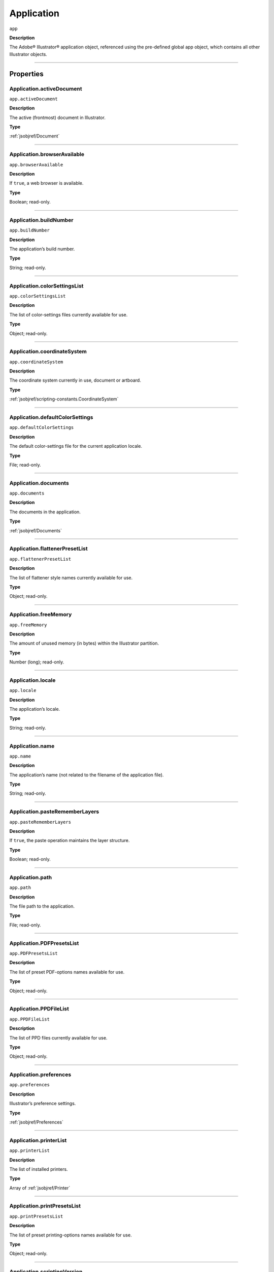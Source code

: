 .. _jsobjref/Application:

Application
###########

``app``

**Description**

The Adobe® Illustrator® application object, referenced using the pre-defined
global app object, which contains all other Illustrator objects.

----

==========
Properties
==========

.. _jsobjref/Application.activeDocument:

Application.activeDocument
********************************************************************************

``app.activeDocument``

**Description**

The active (frontmost) document in Illustrator.

**Type**

:ref:`jsobjref/Document`

----

.. _jsobjref/Application.browserAvailable:

Application.browserAvailable
********************************************************************************

``app.browserAvailable``

**Description**

If ``true``, a web browser is available.

**Type**

Boolean; read-only.

----

.. _jsobjref/Application.buildNumber:

Application.buildNumber
********************************************************************************

``app.buildNumber``

**Description**

The application’s build number.

**Type**

String; read-only.

----

.. _jsobjref/Application.colorSettingsList:

Application.colorSettingsList
********************************************************************************

``app.colorSettingsList``

**Description**

The list of color-settings files currently
available for use.

**Type**

Object; read-only.

----

.. _jsobjref/Application.coordinateSystem:

Application.coordinateSystem
********************************************************************************

``app.coordinateSystem``

**Description**

The coordinate system currently in use, document or artboard.

**Type**

:ref:`jsobjref/scripting-constants.CoordinateSystem`

----

.. _jsobjref/Application.defaultColorSettings:

Application.defaultColorSettings
********************************************************************************

``app.defaultColorSettings``

**Description**

The default color-settings file for the
current application locale.

**Type**

File; read-only.

----

.. _jsobjref/Application.documents:

Application.documents
********************************************************************************

``app.documents``

**Description**

The documents in the application.

**Type**

:ref:`jsobjref/Documents`

----

.. _jsobjref/Application.flattenerPresetList:

Application.flattenerPresetList
********************************************************************************

``app.flattenerPresetList``

**Description**

The list of flattener style names
currently available for use.

**Type**

Object; read-only.

----

.. _jsobjref/Application.freeMemory:

Application.freeMemory
********************************************************************************

``app.freeMemory``

**Description**

The amount of unused memory (in
bytes) within the Illustrator partition.

**Type**

Number (long); read-only.

----

.. _jsobjref/Application.locale:

Application.locale
********************************************************************************

``app.locale``

**Description**

The application’s locale.

**Type**

String; read-only.

----

.. _jsobjref/Application.name:

Application.name
********************************************************************************

``app.name``

**Description**

The application’s name (not related to
the filename of the application file).

**Type**

String; read-only.

----

.. _jsobjref/Application.pasteRememberLayers:

Application.pasteRememberLayers
********************************************************************************

``app.pasteRememberLayers``

**Description**

If ``true``, the paste operation maintains the layer structure.

**Type**

Boolean; read-only.

----

.. _jsobjref/Application.path:

Application.path
********************************************************************************

``app.path``

**Description**

The file path to the application.

**Type**

File; read-only.

----

.. _jsobjref/Application.PDFPresetsList:

Application.PDFPresetsList
********************************************************************************

``app.PDFPresetsList``

**Description**

The list of preset PDF-options names
available for use.

**Type**

Object; read-only.

----

.. _jsobjref/Application.PPDFileList:

Application.PPDFileList
********************************************************************************

``app.PPDFileList``

**Description**

The list of PPD files currently available
for use.

**Type**

Object; read-only.

----

.. _jsobjref/Application.preferences:

Application.preferences
********************************************************************************

``app.preferences``

**Description**

Illustrator’s preference settings.

**Type**

:ref:`jsobjref/Preferences`

----

.. _jsobjref/Application.printerList:

Application.printerList
********************************************************************************

``app.printerList``

**Description**

The list of installed printers.

**Type**

Array of :ref:`jsobjref/Printer`

----

.. _jsobjref/Application.printPresetsList:

Application.printPresetsList
********************************************************************************

``app.printPresetsList``

**Description**

The list of preset printing-options names available for use.

**Type**

Object; read-only.

----

.. _jsobjref/Application.scriptingVersion:

Application.scriptingVersion
********************************************************************************

``app.scriptingVersion``

**Description**

The version of the Scripting plug-in.

**Type**

String; read-only.

----

.. _jsobjref/Application.selection:

Application.selection
********************************************************************************

``app.selection``

**Description**

All currently selected objects in the active (frontmost) document.

**Type**

Array of Objects; read-only.

----

.. _jsobjref/Application.startupPresetsList:

Application.startupPresetsList
********************************************************************************

``app.startupPresetsList``

**Description**

The list of presets available for creating a new document.

**Type**

Object; read-only.

----

.. _jsobjref/Application.textFonts:

Application.textFonts
********************************************************************************

``app.textFonts``

**Description**

The installed fonts.

**Type**

:ref:`jsobjref/TextFonts`

----

.. _jsobjref/Application.tracingPresetList:

Application.tracingPresetList
********************************************************************************

``app.tracingPresetList``

**Description**

The list of preset tracing-options
names available for use.

**Type**

Array of Strings; read-only.

----

.. _jsobjref/Application.typename:

Application.typename
********************************************************************************

``app.typename``

**Description**

The class name of the referenced object.

**Type**

String; read-only.

----

.. _jsobjref/Application.userInteractionLevel:

Application.userInteractionLevel
********************************************************************************

``app.userInteractionLevel``

**Description**

What level of interaction with the user should be allowed when handling
script commands.

**Type**

:ref:`jsobjref/scripting-constants.UserInteractionLevel`

----

.. _jsobjref/Application.version:

Application.version
********************************************************************************

``app.version``

**Description**

The application’s version.

**Type**

String; read-only.

----

.. _jsobjref/Application.visible:

Application.visible
********************************************************************************

``app.visible``

**Description**

If ``true``, the application is visible.

**Type**

Boolean; read-only.

----

=======
Methods
=======

.. _jsobjref/Application.beep:

Application.beep()
********************************************************************************

``app.beep()``

**Description**

Alerts the user.

**Returns**

Nothing.

----

.. _jsobjref/Application.concatenateMatrix:

Application.concatenateMatrix()
********************************************************************************

``app.concatenateMatrix(matrix, secondMatrix)``

**Description**

Joins two matrices together.

**Parameters**

+------------------+--------+---------------+
|    Parameter     |  Type  |  Description  |
+==================+========+===============+
| ``matrix``       | Matrix | First matrix  |
+------------------+--------+---------------+
| ``secondMatrix`` | Matrix | Second matrix |
+------------------+--------+---------------+

**Returns**

Matrix.

----

.. _jsobjref/Application.concatenateRotationMatrix:

Application.concatenateRotationMatrix()
********************************************************************************

``app.concatenateRotationMatrix(matrix, angle)``

**Description**

Joins a rotation translation to a transformation matrix.

**Parameters**

+------------+-----------------+-------------+
| Parameter  |      Type       | Description |
+============+=================+=============+
| ``matrix`` | Matrix          | Matrix      |
+------------+-----------------+-------------+
| ``angle``  | Number (double) | Angle       |
+------------+-----------------+-------------+

**Returns**

Matrix.

----

.. _jsobjref/Application.concatenateScaleMatrix:

Application.concatenateScaleMatrix()
********************************************************************************

``app.concatenateScaleMatrix(matrix[, scaleX][, scaleY])``

**Description**

Concatenates a scale translation to a transformation matrix.

**Parameters**

+--------------+---------------------------+-------------+
|  Parameter   |           Type            | Description |
+==============+===========================+=============+
| ``matrix``   | Matrix                    | Matrix      |
+--------------+---------------------------+-------------+
| ``[scaleX]`` | Number (double), optional | X Scale     |
+--------------+---------------------------+-------------+
| ``[scaleY]`` | Number (dobule), optional | Y Scale     |
+--------------+---------------------------+-------------+

**Returns**

Matrix

----

.. _jsobjref/Application.concatenateTranslationMatrix:

Application.concatenateTranslationMatrix()
********************************************************************************

``app.concatenateTranslationMatrix(matrix[, deltaX][, deltaY])``

**Description**

Joins a translation to a transformation matrix.

**Parameters**

+--------------+---------------------------+-------------+
|  Parameter   |           Type            | Description |
+==============+===========================+=============+
| ``matrix``   | Matrix                    | Matrix      |
+--------------+---------------------------+-------------+
| ``[deltaX]`` | Number (double), optional | X Delta     |
+--------------+---------------------------+-------------+
| ``[deltaY]`` | Number (dobule), optional | Y Delta     |
+--------------+---------------------------+-------------+


**Returns**

Matrix

----

.. _jsobjref/Application.convertSampleColor:

Application.convertSampleColor()
********************************************************************************

``app.convertSampleColor(sourceColorSpace, sourceColor, destColorSpace, colorConvertPurpose[, sourceHasAlpha][, destHasAlpha])``

**Description**

Converts a sample-component color from one color space to another.

**Parameters**

+-------------------------+---------------------------------------------------------+-------------+
|        Parameter        |                          Type                           | Description |
+=========================+=========================================================+=============+
| ``sourceColorSpace``    | :ref:`jsobjref/scripting-constants.ImageColorSpace`     | todo        |
+-------------------------+---------------------------------------------------------+-------------+
| ``sourceColor``         | ColorComponents                                         | todo        |
+-------------------------+---------------------------------------------------------+-------------+
| ``destColorSpace``      | :ref:`jsobjref/scripting-constants.ImageColorSpace`     | todo        |
+-------------------------+---------------------------------------------------------+-------------+
| ``colorConvertPurpose`` | :ref:`jsobjref/scripting-constants.ColorConvertPurpose` | todo        |
+-------------------------+---------------------------------------------------------+-------------+
| ``[sourceHasAlpha]``    | Boolean, optional                                       | todo        |
+-------------------------+---------------------------------------------------------+-------------+
| ``[destHasAlpha]``      | Boolean, optional                                       | todo        |
+-------------------------+---------------------------------------------------------+-------------+


**Returns**

Array of ColorComponents

----

.. _jsobjref/Application.copy:

Application.copy()
********************************************************************************

``app.copy()``

**Description**

Copies current selection to the clipboard.

**Returns**

Nothing.

----

.. _jsobjref/Application.cut:

Application.cut()
********************************************************************************

``app.cut()``

**Description**

Cuts current selection to the clipboard.

**Returns**

Nothing.


----

.. _jsobjref/Application.deleteWorkspace:

Application.deleteWorkspace()
********************************************************************************

``app.deleteWorkspace(workspaceName)``

**Description**

Deletes an existing workspace.

**Parameters**

+-------------------+--------+-----------------------------+
|     Parameter     |  Type  |         Description         |
+===================+========+=============================+
| ``workspaceName`` | String | Name of workspace to delete |
+-------------------+--------+-----------------------------+

**Returns**

Boolean

----

.. _jsobjref/Application.getIdentityMatrix:

Application.getIdentityMatrix()
********************************************************************************

``app.getIdentityMatrix()``

**Description**

Returns an identity matrix.

**Returns**

Matrix

----

.. _jsobjref/Application.getIsFileOpen:

Application.getIsFileOpen()
********************************************************************************

``app.getIsFileOpen(filePath)``

.. note::
   This functionality was added in Illustrator XX.X (CC2017)

**Description**

Returns whether the specified filePath is open

**Parameters**

+--------------+--------+-------------+
|  Parameter   |  Type  | Description |
+==============+========+=============+
| ``filePath`` | String | todo        |
+--------------+--------+-------------+

**Returns**

Boolean

----

.. _jsobjref/Application.getPPDFileInfo:

Application.getPPDFileInfo()
********************************************************************************

``app.getPPDFileInfo(name)``

**Description**

Gets detailed file information for specified PPD file.

**Parameters**

+-----------+--------+-------------+
| Parameter |  Type  | Description |
+===========+========+=============+
| ``name``  | String | todo        |
+-----------+--------+-------------+

**Returns**

:ref:`jsobjref/PPDFileInfo`

----

.. _jsobjref/Application.getPresetFileOfType:

Application.getPresetFileOfType()
********************************************************************************

``app.getPresetFileOfType(presetType)``

**Description**

Returns the full path to the application’s default document profile for the
specified preset type.

**Parameters**

+----------------+--------------------------------------------------------+-------------+
|   Parameter    |                          Type                          | Description |
+================+========================================================+=============+
| ``presetType`` | :ref:`jsobjref/scripting-constants.DocumentPresetType` | todo        |
+----------------+--------------------------------------------------------+-------------+

**Returns**

File

----

.. _jsobjref/Application.getPresetSettings:

Application.getPresetSettings()
********************************************************************************

``app.getPresetSettings(preset)``

**Description**

Retrieves the tracing-option settings from the template with
a given preset name.

**Parameters**

+------------+--------+-------------+
| Parameter  |  Type  | Description |
+============+========+=============+
| ``preset`` | String | todo        |
+------------+--------+-------------+

**Returns**

:ref:`jsobjref/DocumentPreset`

----

.. _jsobjref/Application.getRotationMatrix:

Application.getRotationMatrix()
********************************************************************************

``app.getRotationMatrix([angle])``

**Description**

Returns a transformation matrix containing a single rotation.

.. note::
    Requires a value in degrees. For example, 30 rotates the object 30
    degrees counterclockwise;
    -30 rotates the object 30 degrees clockwise.

**Parameters**

+-------------+---------------------------+-------------+
|  Parameter  |           Type            | Description |
+=============+===========================+=============+
| ``[angle]`` | Number (double), optional | todo        |
+-------------+---------------------------+-------------+

**Returns**

Matrix

----

.. _jsobjref/Application.getScaleMatrix:

Application.getScaleMatrix()
********************************************************************************

``app.getScaleMatrix([scaleX][, scaleY])``

**Description**

Returns a transformation matrix containing a single scale.

.. note::
    Requires a value in percentage.

    For example, `60` scales the object to 60% of its original size;
    `200` doubles the object’s bounds.

**Parameters**

+--------------+---------------------------+-------------+
|  Parameter   |           Type            | Description |
+==============+===========================+=============+
| ``[scaleX]`` | Number (double), optional | todo        |
+--------------+---------------------------+-------------+
| ``[scaleY]`` | Number (double), optional | todo        |
+--------------+---------------------------+-------------+

**Returns**

Matrix

----

.. _jsobjref/Application.getScriptableHelpGroup:

Application.getScriptableHelpGroup()
********************************************************************************

``app.getScriptableHelpGroup()``

**Description**

Gets the scriptable help group object that represents the search widget in
the app bar.

**Returns**

Variant

----

.. _jsobjref/Application.getTranslationMatrix:

Application.getTranslationMatrix()
********************************************************************************

``app.getTranslationMatrix([deltaX][, deltaY])``

**Description**

Returns a transformation matrix containing a single translation.

.. note::
    Requires a value in points.

    For example, `(100, 200)` moves the object 100 pt. to the right and
    200 pt. up;
    a minus before each number moves the object left and down.

**Parameters**

+--------------+---------------------------+-------------+
|  Parameter   |           Type            | Description |
+==============+===========================+=============+
| ``[deltaX]`` | Number (double), optional | X Delta     |
+--------------+---------------------------+-------------+
| ``[deltaY]`` | Number (dobule), optional | Y Delta     |
+--------------+---------------------------+-------------+

**Returns**

Matrix

----

.. _jsobjref/Application.invertMatrix:

Application.invertMatrix()
********************************************************************************

``app.invertMatrix(matrix)``

**Description**

Inverts a matrix.

**Parameters**

+------------+--------+-------------+
| Parameter  |  Type  | Description |
+============+========+=============+
| ``matrix`` | Matrix | todo        |
+------------+--------+-------------+

**Returns**

Matrix

----

.. _jsobjref/Application.isEqualMatrix:

Application.isEqualMatrix()
********************************************************************************

``app.isEqualMatrix(matrix, secondMatrix)``

**Description**

Checks whether the two matrices are equal.

**Parameters**

+------------------+--------+-------------+
|    Parameter     |  Type  | Description |
+==================+========+=============+
| ``matrix``       | Matrix | todo        |
+------------------+--------+-------------+
| ``secondMatrix`` | Matrix | todo        |
+------------------+--------+-------------+

**Returns**

Boolean

----

.. _jsobjref/Application.isSingularMatrix:

Application.isSingularMatrix()
********************************************************************************

``app.isSingularMatrix(matrix)``

**Description**

Checks whether a matrix is singular and cannot be inverted.

**Parameters**

+------------+--------+-----------------+
| Parameter  |  Type  |   Description   |
+============+========+=================+
| ``matrix`` | Matrix | Matrix to check |
+------------+--------+-----------------+

**Returns**

Boolean

----

.. _jsobjref/Application.loadColorSettings:

Application.loadColorSettings()
********************************************************************************

``app.loadColorSettings(fileSpec)``

**Description**

Loads color settings from specified file, or, if file is empty, turns color
management off.

**Parameters**

+--------------+------+-------------+
|  Parameter   | Type | Description |
+==============+======+=============+
| ``fileSpec`` | File | todo        |
+--------------+------+-------------+

**Returns**

Nothing.

----

.. _jsobjref/Application.open:

Application.open()
********************************************************************************

``app.open(file[, documentColorSpace][, options])``

**Description**

Opens the specified document file.

.. note::
    If you open a pre-Illustrator 9 document that contains both RGB and CMYK
    colors and `documentColorSpace` is supplied, all colors are converted to
    the specified color space.

    If the parameter is not supplied, Illustrator opens a dialog so the user
    can choose the color space.

**Parameters**

+--------------------------+--------------------------------------------------------+-------------+
|        Parameter         |                          Type                          | Description |
+==========================+========================================================+=============+
| ``file``                 | File                                                   | todo        |
+--------------------------+--------------------------------------------------------+-------------+
| ``[documentColorSpace]`` | :ref:`jsobjref/scripting-constants.DocumentColorSpace` | todo        |
+--------------------------+--------------------------------------------------------+-------------+
| ``[options]``            | anything                                               | todo        |
+--------------------------+--------------------------------------------------------+-------------+

**Returns**

:ref:`jsobjref/Document`

----

.. _jsobjref/Application.paste:

Application.paste()
********************************************************************************

``app.paste()``

**Description**

Pastes current clipboard content into the current document.

**Returns**

Nothing.

----

.. _jsobjref/Application.quit:

Application.quit()
********************************************************************************

``app.quit()``

**Description**

Quits Illustrator.

.. note::
   If the clipboard contains data, Illustrator may show a dialog prompting the user to save the data for other applications.

**Returns**

Nothing.

----

.. _jsobjref/Application.redo:

Application.redo()
********************************************************************************

``app.redo()``

**Description**

Redoes the most recently undone transaction.

**Returns**

Nothing.

----

.. _jsobjref/Application.redraw:

Application.redraw()
********************************************************************************

``app.redraw()``

**Description**

Forces Illustrator to redraw all its windows.

**Returns**

Nothing.

----

.. _jsobjref/Application.resetWorkspace:

Application.resetWorkspace()
********************************************************************************

``app.resetWorkspace()``

**Description**

Resets the current workspace.

**Returns**

Boolean

----

.. _jsobjref/Application.saveWorkspace:

Application.saveWorkspace()
********************************************************************************

``app.saveWorkspace(workspaceName)``

**Description**

Saves a new workspace.

**Parameters**

+-------------------+--------+------------------------------+
|     Parameter     |  Type  |         Description          |
+===================+========+==============================+
| ``workspaceName`` | String | Name of workspace to save as |
+-------------------+--------+------------------------------+

**Returns**

Boolean

----

.. _jsobjref/Application.sendScriptMessage:

Application.sendScriptMessage()
********************************************************************************

``app.sendScriptMessage(pluginName, messageSelector, inputString)``

**Description**

Sends a plug-in-defined command message to a plug-in with given input
arguments, and returns the plug-in-defined result string.

**Parameters**

+---------------------+--------+-------------+
|      Parameter      |  Type  | Description |
+=====================+========+=============+
| ``pluginName``      | String | todo        |
+---------------------+--------+-------------+
| ``messageSelector`` | String | todo        |
+---------------------+--------+-------------+
| ``inputString``     | String | todo        |
+---------------------+--------+-------------+

**Returns**

String

----

.. _jsobjref/Application.showPresets:

Application.showPresets()
********************************************************************************

``app.showPresets(fileSpec)``

**Description**

Gets presets from the file.

**Parameters**

+--------------+------+-------------+
|  Parameter   | Type | Description |
+==============+======+=============+
| ``fileSpec`` | File | File?       |
+--------------+------+-------------+

**Returns**

PrintPresetList

----

.. _jsobjref/Application.switchWorkspace:

Application.switchWorkspace()
********************************************************************************

``app.switchWorkspace(workspaceName)``

**Description**

Switches to the specified workspace.

**Parameters**

+-------------------+--------+-------------------+
|     Parameter     |  Type  |    Description    |
+===================+========+===================+
| ``workspaceName`` | String | Name to switch to |
+-------------------+--------+-------------------+

**Returns**

Boolean

----

.. _jsobjref/Application.translatePlaceholderText:

Application.translatePlaceholderText()
********************************************************************************

``app.translatePlaceholderText(text)``

**Description**

Translates the placeholder text to regular text (a way to enter Unicode points
in hex values).

**Parameters**

+-----------+--------+---------------------+
| Parameter |  Type  |     Description     |
+===========+========+=====================+
| ``text``  | String | String to translate |
+-----------+--------+---------------------+

**Returns**

String

----

.. _jsobjref/Application.undo:

Application.undo()
********************************************************************************

``app.undo()``

**Description**

Undoes the most recent transaction.

**Returns**

Nothing.

----

=======
Example
=======

Duplicating the Active Document
*******************************

::

  // Duplicates any selected items from
  // the active document into a new document.
  var newItem;
  var docSelected = app.activeDocument.selection;

  if ( docSelected.length > 0 ) {
    // Create a new document and move the selected items to it.
    var newDoc = app.documents.add()
    if ( docSelected.length > 0 ) {
      for ( i = 0; i < docSelected.length; i++ ) {
        docSelected[i].selected = false;
        newItem = docSelected[i].duplicate(newDoc, ElementPlacement.PLACEATEND);
      }
    } else {
      docSelected.selected = false;
      newItem = docSelected.parent.duplicate(newDoc, ElementPlacement.PLACEATEND);
    }
  } else {
    alert("Please select one or more art objects");
  }
